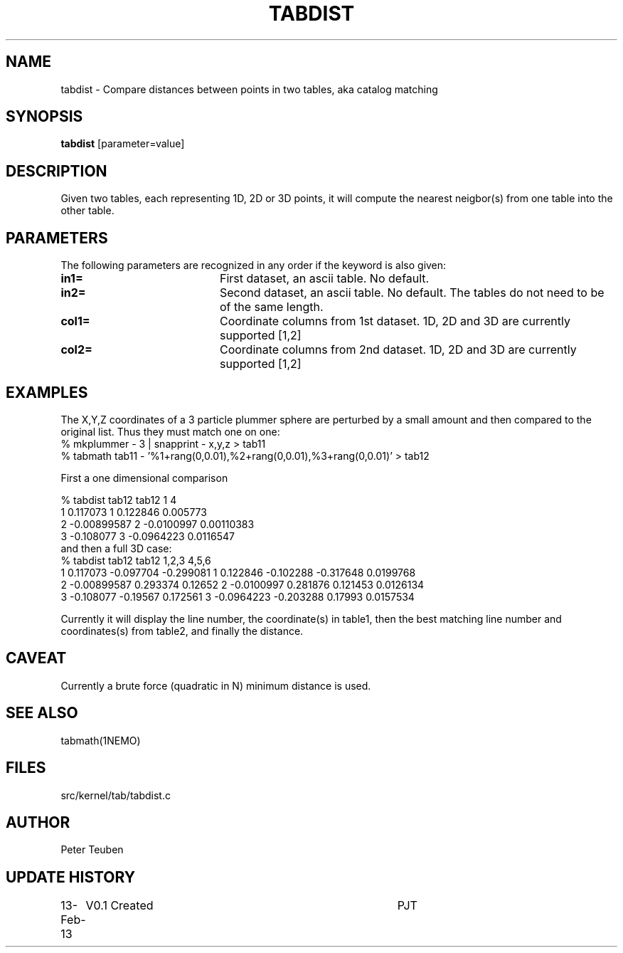 .TH TABDIST 1NEMO "13 February 2013"
.SH NAME
tabdist \- Compare distances between points in two tables, aka catalog matching
.SH SYNOPSIS
\fBtabdist\fP [parameter=value]
.SH DESCRIPTION
Given two tables, each representing 1D, 2D or 3D points, it will
compute the nearest neigbor(s) from one table into the other table.
.SH PARAMETERS
The following parameters are recognized in any order if the keyword
is also given:
.TP 20
\fBin1=\fP
First dataset, an ascii table. No default.
.TP
\fBin2=\fP
Second dataset, an ascii table. No default.
The tables do not need to be of the same length.
.TP
\fBcol1=\fP
Coordinate columns from 1st dataset. 1D, 2D and 3D are currently supported [1,2]
.TP
\fBcol2=\fP
Coordinate columns from 2nd dataset. 1D, 2D and 3D are currently supported [1,2]
.SH EXAMPLES
The X,Y,Z coordinates of a 3 particle plummer sphere are perturbed by a small
amount and then compared to the original list. Thus they must match one on one:
.nf
% mkplummer - 3 | snapprint - x,y,z > tab11
% tabmath tab11 - '%1+rang(0,0.01),%2+rang(0,0.01),%3+rang(0,0.01)' > tab12
.fi

First a one dimensional comparison

.nf
% tabdist tab12 tab12 1 4
1  0.117073   1  0.122846     0.005773
2 -0.00899587 2 -0.0100997    0.00110383
3 -0.108077   3 -0.0964223    0.0116547
.fi
and then a full 3D case:
.nf
% tabdist tab12 tab12 1,2,3 4,5,6
1  0.117073  -0.097704 -0.299081   1  0.122846  -0.102288 -0.317648   0.0199768
2 -0.00899587 0.293374  0.12652    2 -0.0100997  0.281876  0.121453   0.0126134 
3 -0.108077  -0.19567   0.172561   3 -0.0964223 -0.203288  0.17993    0.0157534

.fi
Currently it will display the line number, the coordinate(s) in table1,
then the best matching line number and coordinates(s) from table2, and finally the distance.

.SH CAVEAT
Currently a brute force (quadratic in N) minimum distance is used.
.SH SEE ALSO
tabmath(1NEMO)
.SH FILES
src/kernel/tab/tabdist.c
.SH AUTHOR
Peter Teuben
.SH UPDATE HISTORY
.nf
.ta +1.0i +4.0i
13-Feb-13	V0.1 Created	PJT
.fi
